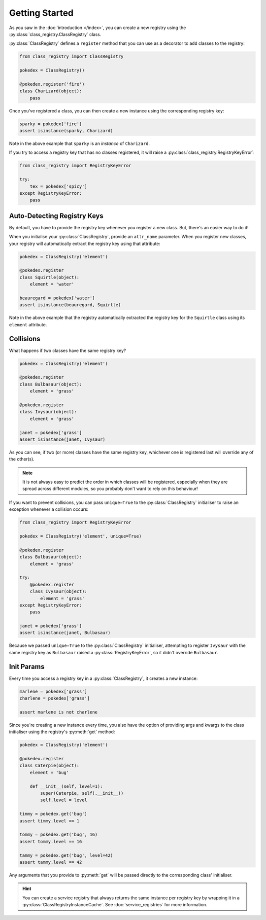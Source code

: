 Getting Started
===============
As you saw in the :doc:`introduction </index>`, you can create a new registry using the
:py:class:`class_registry.ClassRegistry` class.

:py:class:`ClassRegistry` defines a ``register`` method that you can use as a decorator
to add classes to the registry:

.. code-block:: python

   from class_registry import ClassRegistry

   pokedex = ClassRegistry()

   @pokedex.register('fire')
   class Charizard(object):
       pass

Once you've registered a class, you can then create a new instance using the
corresponding registry key:

.. code-block:: python

   sparky = pokedex['fire']
   assert isinstance(sparky, Charizard)

Note in the above example that ``sparky`` is an `instance` of ``Charizard``.

If you try to access a registry key that has no classes registered, it will raise a
:py:class:`class_registry.RegistryKeyError`:

.. code-block:: python

   from class_registry import RegistryKeyError

   try:
       tex = pokedex['spicy']
   except RegistryKeyError:
       pass


Auto-Detecting Registry Keys
----------------------------
By default, you have to provide the registry key whenever you register a new class.
But, there's an easier way to do it!

When you initialise your :py:class:`ClassRegistry`, provide an ``attr_name`` parameter.
When you register new classes, your registry will automatically extract the registry key
using that attribute:

.. code-block:: python

   pokedex = ClassRegistry('element')

   @pokedex.register
   class Squirtle(object):
       element = 'water'

   beauregard = pokedex['water']
   assert isinstance(beauregard, Squirtle)

Note in the above example that the registry automatically extracted the registry key for
the ``Squirtle`` class using its ``element`` attribute.

Collisions
----------
What happens if two classes have the same registry key?

.. code-block:: python

   pokedex = ClassRegistry('element')

   @pokedex.register
   class Bulbasaur(object):
       element = 'grass'

   @pokedex.register
   class Ivysaur(object):
       element = 'grass'

   janet = pokedex['grass']
   assert isinstance(janet, Ivysaur)

As you can see, if two (or more) classes have the same registry key, whichever one is
registered last will override any of the other(s).

.. note::

    It is not always easy to predict the order in which classes will be registered,
    especially when they are spread across different modules, so you probably don't
    want to rely on this behaviour!

If you want to prevent collisions, you can pass ``unique=True`` to the
:py:class:`ClassRegistry` initialiser to raise an exception whenever a collision occurs:

.. code-block:: python

   from class_registry import RegistryKeyError

   pokedex = ClassRegistry('element', unique=True)

   @pokedex.register
   class Bulbasaur(object):
       element = 'grass'

   try:
       @pokedex.register
       class Ivysaur(object):
           element = 'grass'
   except RegistryKeyError:
       pass

   janet = pokedex['grass']
   assert isinstance(janet, Bulbasaur)

Because we passed ``unique=True`` to the :py:class:`ClassRegistry` initialiser,
attempting to register ``Ivysaur`` with the same registry key as ``Bulbasaur`` raised a
:py:class:`RegistryKeyError`, so it didn't override ``Bulbasaur``.

Init Params
-----------
Every time you access a registry key in a :py:class:`ClassRegistry`, it creates a new
instance:

.. code-block:: python

   marlene = pokedex['grass']
   charlene = pokedex['grass']

   assert marlene is not charlene

Since you're creating a new instance every time, you also have the option of providing
args and kwargs to the class initialiser using the registry's :py:meth:`get` method:

.. code-block:: python

   pokedex = ClassRegistry('element')

   @pokedex.register
   class Caterpie(object):
       element = 'bug'

       def __init__(self, level=1):
           super(Caterpie, self).__init__()
           self.level = level

   timmy = pokedex.get('bug')
   assert timmy.level == 1

   tommy = pokedex.get('bug', 16)
   assert tommy.level == 16

   tammy = pokedex.get('bug', level=42)
   assert tammy.level == 42

Any arguments that you provide to :py:meth:`get` will be passed directly to the
corresponding class' initialiser.

.. hint::

   You can create a service registry that always returns the same instance per registry
   key by wrapping it in a :py:class:`ClassRegistryInstanceCache`.  See
   :doc:`service_registries` for more information.
